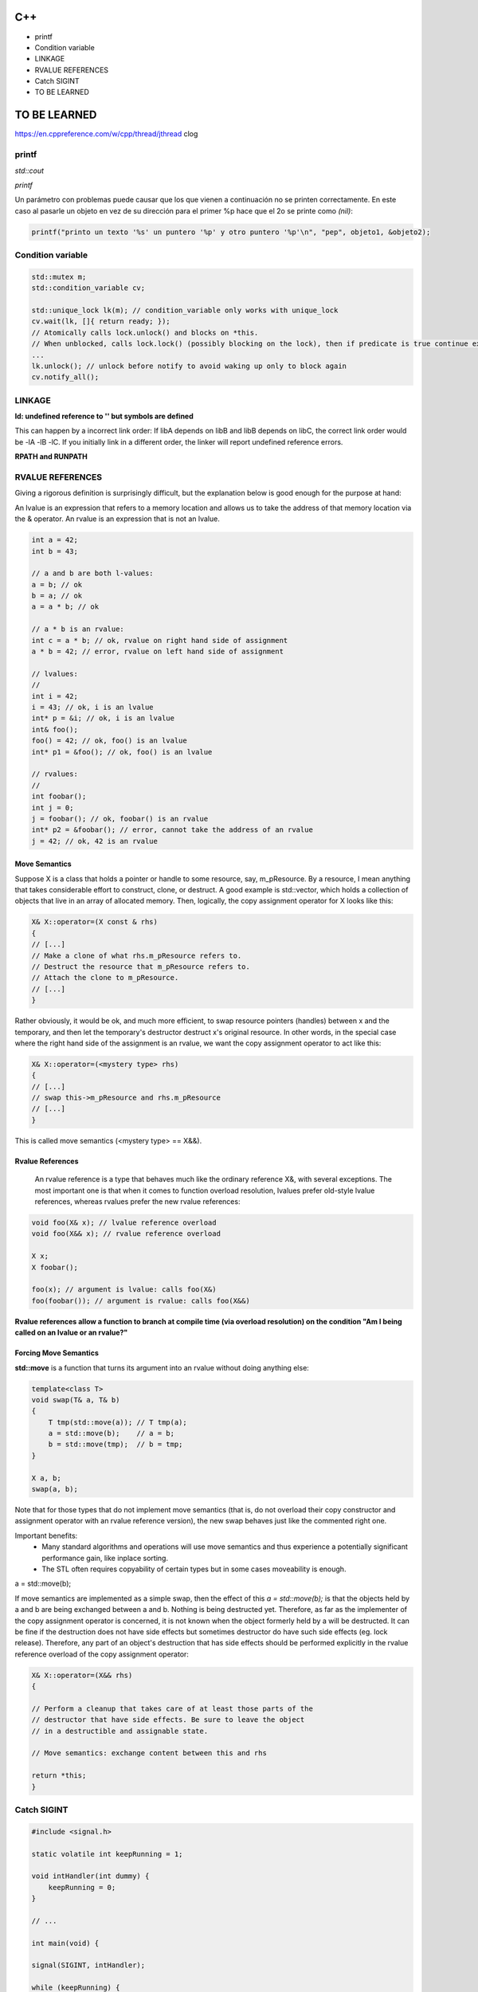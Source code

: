 C++
=======================
- printf
- Condition variable
- LINKAGE
- RVALUE REFERENCES
- Catch SIGINT
- TO BE LEARNED


**TO BE LEARNED**
=====================
https://en.cppreference.com/w/cpp/thread/jthread
clog

**printf**
-------------------------

*std::cout*

*printf*

Un parámetro con problemas puede causar que los que vienen a continuación no se printen correctamente. En este caso al
pasarle un objeto en vez de su dirección para el primer %p hace que el 2o se printe como *(nil)*:

.. code-block:: C++

    printf("printo un texto '%s' un puntero '%p' y otro puntero '%p'\n", "pep", objeto1, &objeto2);



**Condition variable**
------------------------

.. code-block:: C++

    std::mutex m;
    std::condition_variable cv;

    std::unique_lock lk(m); // condition_variable only works with unique_lock
    cv.wait(lk, []{ return ready; }); 
    // Atomically calls lock.unlock() and blocks on *this.
    // When unblocked, calls lock.lock() (possibly blocking on the lock), then if predicate is true continue execution or blocks again.
    ...
    lk.unlock(); // unlock before notify to avoid waking up only to block again
    cv.notify_all();


**LINKAGE**
----------------

**ld: undefined reference to '' but symbols are defined**

This can happen by a incorrect link order: If libA depends on libB and libB depends on libC, the correct link order
would be -lA -lB -lC. If you initially link in a different order, the linker will report undefined reference errors.

**RPATH and RUNPATH**

**RVALUE REFERENCES**
-----------------------

Giving a rigorous definition is surprisingly difficult, but the explanation below is good enough for the purpose at hand:

An lvalue is an expression that refers to a memory location and allows us to take the address of that memory location via
the & operator. An rvalue is an expression that is not an lvalue.

.. code-block:: C++

    int a = 42;
    int b = 43;

    // a and b are both l-values:
    a = b; // ok
    b = a; // ok
    a = a * b; // ok

    // a * b is an rvalue:
    int c = a * b; // ok, rvalue on right hand side of assignment
    a * b = 42; // error, rvalue on left hand side of assignment

    // lvalues:
    //
    int i = 42;
    i = 43; // ok, i is an lvalue
    int* p = &i; // ok, i is an lvalue
    int& foo();
    foo() = 42; // ok, foo() is an lvalue
    int* p1 = &foo(); // ok, foo() is an lvalue

    // rvalues:
    //
    int foobar();
    int j = 0;
    j = foobar(); // ok, foobar() is an rvalue
    int* p2 = &foobar(); // error, cannot take the address of an rvalue
    j = 42; // ok, 42 is an rvalue

**Move Semantics**
~~~~~~~~~~~~~~~~~~~~~~~~~~~~~~~~~~~~~~~~

Suppose X is a class that holds a pointer or handle to some resource, say, m_pResource. By a resource, I mean anything
that takes considerable effort to construct, clone, or destruct. A good example is std::vector, which holds a collection
of objects that live in an array of allocated memory. Then, logically, the copy assignment operator for X looks like this:

.. code-block:: C++

    X& X::operator=(X const & rhs)
    {
    // [...]
    // Make a clone of what rhs.m_pResource refers to.
    // Destruct the resource that m_pResource refers to. 
    // Attach the clone to m_pResource.
    // [...]
    }

Rather obviously, it would be ok, and much more efficient, to swap resource pointers (handles) between x and the temporary,
and then let the temporary's destructor destruct x's original resource. In other words, in the special case where the
right hand side of the assignment is an rvalue, we want the copy assignment operator to act like this:

.. code-block:: C++

    X& X::operator=(<mystery type> rhs)
    {
    // [...]
    // swap this->m_pResource and rhs.m_pResource
    // [...]  
    }

This is called move semantics (<mystery type> == X&&).

**Rvalue References**
~~~~~~~~~~~~~~~~~~~~~~~~~~~~~~~~~~~~~~~~

 An rvalue reference is a type that behaves much like the ordinary reference X&, with several exceptions. The most
 important one is that when it comes to function overload resolution, lvalues prefer old-style lvalue references, whereas
 rvalues prefer the new rvalue references:

.. code-block:: C++

    void foo(X& x); // lvalue reference overload
    void foo(X&& x); // rvalue reference overload

    X x;
    X foobar();

    foo(x); // argument is lvalue: calls foo(X&)
    foo(foobar()); // argument is rvalue: calls foo(X&&)

**Rvalue references allow a function to branch at compile time (via overload resolution) on the condition "Am I being
called on an lvalue or an rvalue?"**

.. node::

    If you implement

    void foo(X&);

    but not

    void foo(X&&);

    then of course the behavior is unchanged: foo can be called on l-values, but not on r-values. If you implement

    void foo(X const &);

    but not

    void foo(X&&);

    then again, the behavior is unchanged: foo can be called on **l-values and r-values**, but it is not possible to make
    it distinguish between l-values and r-values. That is possible only by implementing

    void foo(X&&);

    as well. Finally, if you implement

    void foo(X&&);

    but neither one of

    void foo(X&);

    and

    void foo(X const &);

    then, according to the final version of C++11, foo can be called on r-values, but trying to call it on an l-value will
    trigger a compile error.

**Forcing Move Semantics**
~~~~~~~~~~~~~~~~~~~~~~~~~~~~~~~~~

**std::move** is a function that turns its argument into an rvalue without doing anything else:

.. code-block:: C++

    template<class T> 
    void swap(T& a, T& b) 
    { 
        T tmp(std::move(a)); // T tmp(a);
        a = std::move(b);    // a = b;
        b = std::move(tmp);  // b = tmp;
    } 

    X a, b;
    swap(a, b);

Note that for those types that do not implement move semantics (that is, do not overload their copy constructor and
assignment operator with an rvalue reference version), the new swap behaves just like the commented right one. 

Important benefits:
 - Many standard algorithms and operations will use move semantics and thus experience a potentially significant performance gain, like inplace sorting.
 - The STL often requires copyability of certain types but in some cases moveability is enough.

a = std::move(b);

If move semantics are implemented as a simple swap, then the effect of this  *a = std::move(b);* is that the objects held
by a and b are being exchanged between a and b. Nothing is being destructed yet. Therefore, as far as the implementer of
the copy assignment operator is concerned, it is not known when the object formerly held by a will be destructed. It can
be fine if the destruction does not have side effects but sometimes destructor do have such side effects (eg. lock release).
Therefore, any part of an object's destruction that has side effects should be performed explicitly in the rvalue reference
overload of the copy assignment operator:

.. code-block:: C++

    X& X::operator=(X&& rhs)
    {

    // Perform a cleanup that takes care of at least those parts of the
    // destructor that have side effects. Be sure to leave the object
    // in a destructible and assignable state.

    // Move semantics: exchange content between this and rhs
    
    return *this;
    }

**Catch SIGINT**
-------------------------

.. code-block:: C++

    #include <signal.h>

    static volatile int keepRunning = 1;

    void intHandler(int dummy) {
        keepRunning = 0;
    }

    // ...

    int main(void) {

    signal(SIGINT, intHandler);

    while (keepRunning) { 
        // ...


